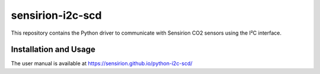sensirion-i2c-scd
=================

This repository contains the Python driver to communicate with Sensirion
CO2 sensors using the I²C interface.

Installation and Usage
----------------------

The user manual is available at
https://sensirion.github.io/python-i2c-scd/
